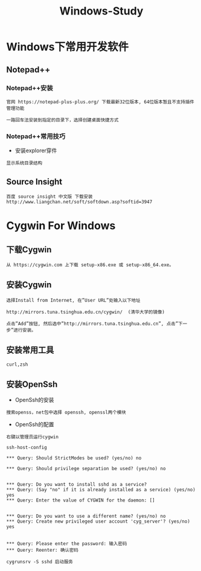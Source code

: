 #+TITLE: Windows-Study
#+HTML_HEAD: <link rel="stylesheet" type="text/css" href="../style/my-org-worg.css" />

* Windows下常用开发软件
** Notepad++
*** Notepad++安装
#+BEGIN_EXAMPLE
官网 https://notepad-plus-plus.org/ 下载最新32位版本, 64位版本暂且不支持插件管理功能

一路回车法安装到指定的目录下，选择创建桌面快捷方式
#+END_EXAMPLE

*** Notepad++常用技巧
+ 安装explorer穿件
#+BEGIN_EXAMPLE
显示系统目录结构
#+END_EXAMPLE

** Source Insight
#+BEGIN_EXAMPLE
百度 source insight 中文版 下载安装
http://www.liangchan.net/soft/softdown.asp?softid=3947
#+END_EXAMPLE

* Cygwin For Windows
** 下载Cygwin
#+BEGIN_EXAMPLE
从 https://cygwin.com 上下载 setup-x86.exe 或 setup-x86_64.exe。
#+END_EXAMPLE


** 安装Cygwin
#+BEGIN_EXAMPLE
选择Install from Internet, 在”User URL”处输入以下地址

http://mirrors.tuna.tsinghua.edu.cn/cygwin/  (清华大学的镜像)

点击”Add”按钮, 然后选中”http://mirrors.tuna.tsinghua.edu.cn”, 点击”下一步”进行安装。
#+END_EXAMPLE


** 安装常用工具
#+BEGIN_EXAMPLE
curl,zsh
#+END_EXAMPLE

** 安装OpenSsh
+ OpenSsh的安装
#+BEGIN_EXAMPLE
搜索openss，net包中选择 openssh, openssl两个模块
#+END_EXAMPLE

+ OpenSsh的配置
#+BEGIN_EXAMPLE
右键以管理员运行cygwin

ssh-host-config

*** Query: Should StrictModes be used? (yes/no) no

*** Query: Should privilege separation be used? (yes/no) no


*** Query: Do you want to install sshd as a service?
*** Query: (Say "no" if it is already installed as a service) (yes/no) yes
*** Query: Enter the value of CYGWIN for the daemon: []


*** Query: Do you want to use a different name? (yes/no) no
*** Query: Create new privileged user account 'cyg_server'? (yes/no) yes


*** Query: Please enter the password: 输入密码
*** Query: Reenter: 确认密码

cygrunsrv -S sshd 启动服务
#+END_EXAMPLE





